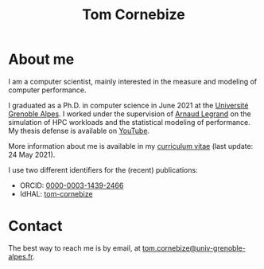 #+TITLE: Tom Cornebize

* About me
#+HTML: <img src='img/picture.jpg' class='onright photo' alt=''/></img>

I am a computer scientist, mainly interested in the measure and modeling of
computer performance.

I graduated as a Ph.D. in computer science in June 2021 at the [[https://www.univ-grenoble-alpes.fr/][Université
Grenoble Alpes]]. I worked under the supervision of [[http://mescal.imag.fr/membres/arnaud.legrand/][Arnaud Legrand]] on the
simulation of HPC workloads and the statistical modeling of performance.  My
thesis defense is available on [[https://youtu.be/J3N1qS5gcGI][YouTube]].

More information about me is available in my [[file:cornebize.pdf][curriculum vitae]] (last update: 24 May 2021).

I use two different identifiers for the (recent) publications:
- ORCID: [[https://orcid.org/0000-0003-1439-2466][0000-0003-1439-2466]]
- IdHAL: [[https://cv.archives-ouvertes.fr/tom-cornebize][tom-cornebize]]
* Contact
The best way to reach me is by email, at [[mailto:tom.cornebize@univ-grenoble-alpes.fr][tom.cornebize@univ-grenoble-alpes.fr]].
